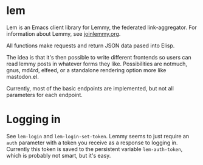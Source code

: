 * lem

Lem is an Emacs client library for Lemmy, the federated link-aggregator. For information about Lemmy, see [[http://joinlemmy.org][joinlemmy.org]].

All functions make requests and return JSON data pased into Elisp.

The idea is that it's then possible to write different frontends so users can read lemmy posts in whatever forms they like. Possibilities are notmuch, gnus, md4rd, elfeed, or a standalone rendering option more like mastodon.el.

Currently, most of the basic endpoints are implemented, but not all parameters for each endpoint. 

* Logging in

See =lem-login= and =lem-login-set-token=. Lemmy seems to just require an =auth= parameter with a token you receive as a response to logging in. Currently this token is saved to the persistent variable =lem-auth-token=, which is probably not smart, but it's easy.
